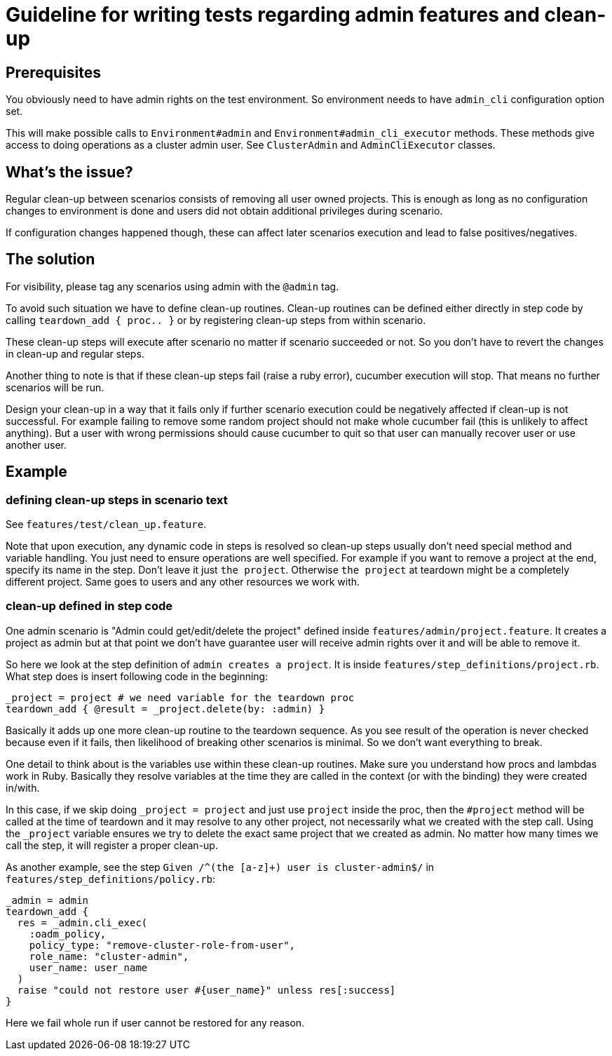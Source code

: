 = Guideline for writing tests regarding admin features and clean-up

== Prerequisites

You obviously need to have admin rights on the test environment. So environment needs to have `admin_cli` configuration option set.

This will make possible calls to `Environment#admin` and `Environment#admin_cli_executor` methods. These methods give access to doing operations as a cluster admin user. See `ClusterAdmin` and `AdminCliExecutor` classes.

== What's the issue?

Regular clean-up between scenarios consists of removing all user owned projects. This is enough as long as no configuration changes to environment is done and users did not obtain additional privileges during scenario.

If configuration changes happened though, these can affect later scenarios execution and lead to false positives/negatives.

== The solution

For visibility, please tag any scenarios using admin with the `@admin` tag.

To avoid such situation we have to define clean-up routines. Clean-up routines can be defined either directly in step code by calling `teardown_add { proc.. }` or by registering clean-up steps from within scenario.

These clean-up steps will execute after scenario no matter if scenario succeeded or not. So you don't have to revert the changes in clean-up and regular steps.

Another thing to note is that if these clean-up steps fail (raise a ruby error), cucumber execution will stop. That means no further scenarios will be run.

Design your clean-up in a way that it fails only if further scenario execution could be negatively affected if clean-up is not successful. For example failing to remove some random project should not make whole cucumber fail (this is unlikely to affect anything). But a user with wrong permissions should cause cucumber to quit so that user can manually recover user or use another user.

== Example

=== defining clean-up steps in scenario text

See `features/test/clean_up.feature`.

Note that upon execution, any dynamic code in steps is resolved so clean-up steps usually don't need special method and variable handling. You just need to ensure operations are well specified. For example if you want to remove a project at the end, specify its name in the step. Don't leave it just `the project`. Otherwise `the project` at teardown might be a completely different project. Same goes to users and any other resources we work with.

=== clean-up defined in step code
One admin scenario is "Admin could get/edit/delete the project" defined inside `features/admin/project.feature`. It creates a project as admin but at that point we don't have guarantee user will receive admin rights over it and will be able to remove it.

So here we look at the step definition of `admin creates a project`. It is inside `features/step_definitions/project.rb`. What step does is insert following code in the beginning:

     _project = project # we need variable for the teardown proc
     teardown_add { @result = _project.delete(by: :admin) }

Basically it adds up one more clean-up routine to the teardown sequence. As you see result of the operation is never checked because even if it fails, then likelihood of breaking other scenarios is minimal. So we don't want everything to break.

One detail to think about is the variables use within these clean-up routines. Make sure you understand how procs and lambdas work in Ruby. Basically they resolve variables at the time they are called in the context (or with the binding) they were created in/with.

In this case, if we skip doing `_project = project` and just use `project` inside the proc, then the `#project` method will be called at the time of teardown and it may resolve to any other project, not necessarily what we created with the step call. Using the `_project` variable ensures we try to delete the exact same project that we created as admin. No matter how many times we call the step, it will register a proper clean-up.

As another example, see the step `Given /^(the [a-z]+) user is cluster-admin$/` in `features/step_definitions/policy.rb`:

    _admin = admin
    teardown_add {
      res = _admin.cli_exec(
        :oadm_policy,
        policy_type: "remove-cluster-role-from-user",
        role_name: "cluster-admin",
        user_name: user_name
      )
      raise "could not restore user #{user_name}" unless res[:success]
    }

Here we fail whole run if user cannot be restored for any reason.
